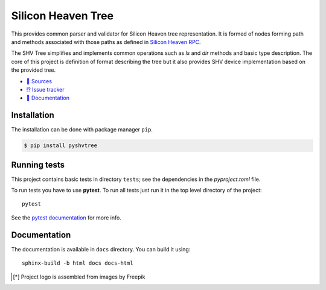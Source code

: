 Silicon Heaven Tree
===================
.. image:: docs/_static/logo.svg
   :align: right
   :height: 128px
   :alt: SHVTree logo [*]_

This provides common parser and validator for Silicon Heaven tree
representation. It is formed of nodes forming path and methods associated with
those paths as defined in `Silicon Heaven RPC
<https://github.com/silicon-heaven/libshv/wiki/ChainPack-RPC#rpc>`__.

The SHV Tree simplifies and implements common operations such as `ls` and `dir`
methods and basic type description. The core of this project is definition of
format describing the tree but it also provides SHV device implementation based
on the provided tree.

* `📃 Sources <https://gitlab.com/silicon-heaven/shvtree>`__
* `⁉️ Issue tracker <https://gitlab.com/silicon-heaven/shvtree/-/issues>`__
* `📕 Documentation <https://silicon-heaven.gitlab.io/shvtree/>`__


Installation
------------

The installation can be done with package manager ``pip``.

.. code-block:: console

   $ pip install pyshvtree


Running tests
-------------

This project contains basic tests in directory ``tests``; see the dependencies
in the `pyproject.toml` file.

To run tests you have to use **pytest**. To run all tests just run it in the
top level directory of the project::

    pytest

See the `pytest documentation <https://docs.pytest.org/>`__ for more info.


Documentation
-------------

The documentation is available in ``docs`` directory. You can build it using::

    sphinx-build -b html docs docs-html


.. [*] Project logo is assembled from images by Freepik
